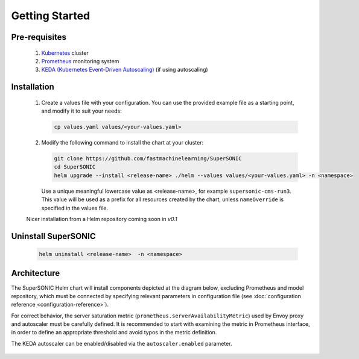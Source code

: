 -------------------
Getting Started
-------------------

Pre-requisites
~~~~~~~~~~~~~~~

   1. `Kubernetes <https://kubernetes.io>`_ cluster
   2. `Prometheus <https://prometheus.io>`_ monitoring system 
   3. `KEDA (Kubernetes Event-Driven Autoscaling) <https://keda.sh>`_ (if using autoscaling)

Installation
~~~~~~~~~~~~~~

   1. Create a values file with your configuration. You can use the provided
      example file as a starting point, and modify it to suit your needs:

      .. code:: shell

         cp values.yaml values/<your-values.yaml>

   2. Modify the following command to install the chart at your cluster:

      .. code:: shell

         git clone https://github.com/fastmachinelearning/SuperSONIC
         cd SuperSONIC
         helm upgrade --install <release-name> ./helm --values values/<your-values.yaml> -n <namespace>

      Use a unique meaningful lowercase value as <release-name>, for example
      ``supersonic-cms-run3``.
      This value will be used as a prefix for all resources created by the chart,
      unless ``nameOverride`` is specified in the values file.

   Nicer installation from a Helm repository coming soon in `v0.1`

Uninstall SuperSONIC
~~~~~~~~~~~~~~~~~~~~~~~~~~

   .. code:: shell

      helm uninstall <release-name>  -n <namespace>

Architecture
~~~~~~~~~~~~~~~

The SuperSONIC Helm chart will install
components depicted at the diagram below, excluding Prometheus and model repository,
which must be connected by specifying relevant parameters in configuration file
(see :doc:`configuration reference <configuration-reference>`).

For correct behavior, the server saturation metric
(``prometheus.serverAvailabilityMetric``) used by Envoy proxy
and autoscaler must be carefully defined. It is recommended to start
with examining the metric in Prometheus interface, in order to define an
appropriate threshold and avoid typos in the metric definition.


The KEDA autoscaler can be enabled/disabled via the
``autoscaler.enabled`` parameter.

.. figure:: img/diagram.svg
   :alt: SONIC Server Infrastructure